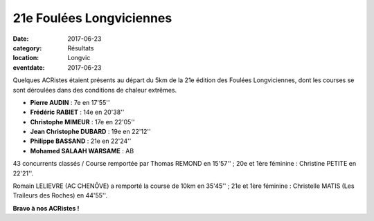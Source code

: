 21e Foulées Longviciennes
=========================

:date: 2017-06-23
:category: Résultats
:location: Longvic
:eventdate: 2017-06-23

Quelques ACRistes étaient présents au départ du 5km de la 21e édition des Foulées Longviciennes, dont les courses se sont déroulées dans des conditions de chaleur extrêmes.

.. image:: http://assets.acr-dijon.org/fl2017.jpg

- **Pierre AUDIN** : 7e en 17'55''
- **Frédéric RABIET** : 14e en 20'38''
- **Christophe MIMEUR** : 17e en 22'05''
- **Jean Christophe DUBARD** : 19e en 22'12''
- **Philippe BASSAND** : 21e en 22'24''
- **Mohamed SALAAH WARSAME** : AB

43 concurrents classés / Course remportée par Thomas REMOND en 15'57'' ; 20e et 1ère féminine : Christine PETITE en 22'21''.

Romain LELIEVRE (AC CHENÔVE) a remporté la course de 10km en 35'45'' ; 21e et 1ère féminine : Christelle MATIS (Les Traileurs des Roches) en 44'55''.

**Bravo à nos ACRistes !**
